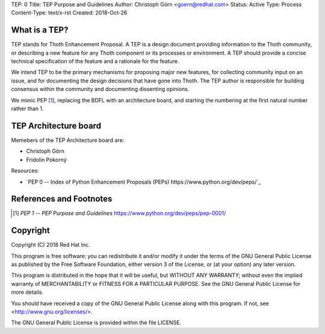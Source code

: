 TEP: 0
Title: TEP Purpose and Guidelines
Author: Christoph Görn <goern@redhat.com>
Status: Active
Type: Process
Content-Type: text/x-rst
Created: 2018-Oct-26

What is a TEP?
==============

TEP stands for Thoth Enhancement Proposal.  A TEP is a design
document providing information to the Thoth community, or describing
a new feature for any Thoth component or its processes or environment.
A TEP should provide a concise technical specification of the feature 
and a rationale for the feature.

We intend TEP to be the primary mechanisms for proposing major new
features, for collecting community input on an issue, and for
documenting the design decisions that have gone into Thoth. The TEP
author is responsible for building consensus within the community and
documenting dissenting opinions.

We mimic PEP [1]_, replacing the BDFL with an architecture board, and 
starting the numbering at the first natural number rather than 1.

TEP Architecture board
======================

Memebers of the TEP Architecture board are:

* Christoph Görn
* Fridolín Pokorný


Resources:

* `PEP 0 -- Index of Python Enhancement Proposals (PEPs) https://www.python.org/dev/peps/`_


References and Footnotes
========================

.. [1] `PEP 1 -- PEP Purpose and Guidelines` https://www.python.org/dev/peps/pep-0001/

Copyright
=========

Copyright (C) 2018 Red Hat Inc.

This program is free software: you can redistribute it and/or modify
it under the terms of the GNU General Public License as published by
the Free Software Foundation, either version 3 of the License, or
(at your option) any later version.

This program is distributed in the hope that it will be useful,
but WITHOUT ANY WARRANTY; without even the implied warranty of
MERCHANTABILITY or FITNESS FOR A PARTICULAR PURPOSE. See the
GNU General Public License for more details.

You should have received a copy of the GNU General Public License
along with this program. If not, see <http://www.gnu.org/licenses/>.

The GNU General Public License is provided within the file LICENSE.


..
   Local Variables:
   mode: indented-text
   indent-tabs-mode: nil
   sentence-end-double-space: t
   fill-column: 70
   coding: utf-8
   End: